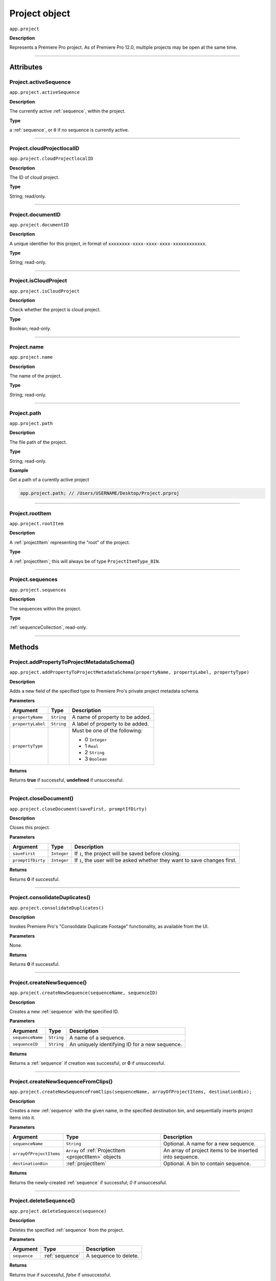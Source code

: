 .. highlight:: javascript

.. _project:

Project object
===================

``app.project``

**Description**

Represents a Premiere Pro project. As of Premiere Pro 12.0, multiple projects may be open at the same time.

----

==========
Attributes
==========

.. _project.activeSequence:

Project.activeSequence
*********************************************

``app.project.activeSequence``

**Description**

The currently active :ref:`sequence`, within the project.

**Type**

a :ref:`sequence`, or ``0`` if no sequence is currently active.

----

.. _project.cloudProjectlocalID:

Project.cloudProjectlocalID
*********************************************

``app.project.cloudProjectlocalID``

**Description**

The ID of cloud project.

**Type**

String; read/only.

----

.. _project.documentID:

Project.documentID
*********************************************

``app.project.documentID``

**Description**

A unique identifier for this project, in format of ``xxxxxxxx-xxxx-xxxx-xxxx-xxxxxxxxxxxx``.

**Type**

String; read-only.

----

.. _project.isCloudProject:

Project.isCloudProject
*********************************************

``app.project.isCloudProject``

**Description**

Check whether the project is cloud project.

**Type**

Boolean; read-only.

----

.. _project.name:

Project.name
*********************************************

``app.project.name``

**Description**

The name of the project.

**Type**

String; read-only.

----

.. _project.path:

Project.path
*********************************************

``app.project.path``

**Description**

The file path of the project.

**Type**

String; read-only.

**Example**

Get a path of a curently active project

.. code:: javascript

    app.project.path; // /Users/USERNAME/Desktop/Project.prproj

----

.. _project.rootItem:

Project.rootItem
*********************************************

``app.project.rootItem``

**Description**

A :ref:`projectItem` representing the "root" of the project.

**Type**

A :ref:`projectItem`; this will always be of type ``ProjectItemType_BIN``.

----

.. _project.sequences:

Project.sequences
*********************************************

``app.project.sequences``

**Description**

The sequences within the project.

**Type**

:ref:`sequenceCollection`, read-only.

----

=======
Methods
=======

.. _project.addPropertyToProjectMetadataSchema:

Project.addPropertyToProjectMetadataSchema()
*********************************************

``app.project.addPropertyToProjectMetadataSchema(propertyName, propertyLabel, propertyType)``

**Description**

Adds a new field of the specified type to Premiere Pro's private project metadata schema.

**Parameters**

=================  ===========  =======================
Argument           Type         Description
=================  ===========  =======================
``propertyName``   ``String``   A name of property to be added. 
``propertyLabel``  ``String``   A label of property to be added.
``propertyType``                Must be one of the following:

                                - 0 ``Integer``
                                - 1 ``Real``
                                - 2 ``String``
                                - 3 ``Boolean``
=================  ===========  =======================

**Returns**

Returns **true** if successful, **undefined** if unsuccessful.

----

.. _project.closeDocument:

Project.closeDocument()
*********************************************

``app.project.closeDocument(saveFirst, promptIfDirty)``

**Description**

Closes this project.

**Parameters**

=================  ===========  =======================
Argument           Type         Description
=================  ===========  =======================
``saveFirst``      ``Integer``  If ``1``, the project will be saved before closing.
``promptIfDirty``  ``Integer``  If ``1``, the user will be asked whether they want to save changes first.
=================  ===========  =======================

**Returns**

Returns **0** if successful.

----

.. _project.consolidateDuplicates:

Project.consolidateDuplicates()
*********************************************

``app.project.consolidateDuplicates()``

**Description**

Invokes Premiere Pro's "Consolidate Duplicate Footage" functionality, as available from the UI.

**Parameters**

None.

**Returns**

Returns  **0** if successful.

----

.. _project.createNewSequence:

Project.createNewSequence()
*********************************************

``app.project.createNewSequence(sequenceName, sequenceID)``

**Description**

Creates a new :ref:`sequence` with the specified ID.

**Parameters**

================  ===========  =======================
Argument          Type         Description
================  ===========  =======================
``sequenceName``  ``String``   A name of a sequence.
``sequenceID``    ``String``   An uniquely identifying ID for a new sequence.
================  ===========  =======================

**Returns**

Returns a :ref:`sequence` if creation was successful, or **0** if unsuccessful.

----

.. _project.createNewSequenceFromClips:

Project.createNewSequenceFromClips()
*****************************************************************************

``app.project.createNewSequenceFromClips(sequenceName, arrayOfProjectItems, destinationBin);``

**Description**

Creates a new :ref:`sequence` with the given name, in the specified destination bin, and sequentially inserts project items into it.

**Parameters**

=======================  =====================================================  =======================
Argument                 Type                                                   Description
=======================  =====================================================  =======================
``sequenceName``         ``String``                                             Optional. A name for a new sequence.
``arrayOfProjectItems``  ``Array`` of :ref:`ProjectItem <projectItem>` objects  An array of project items to be inserted into sequence.
``destinationBin``       :ref:`projectItem`                                     Optional. A bin to contain sequence. 
=======================  =====================================================  =======================

**Returns**

Returns the newly-created :ref:`sequence` if successful; `0` if unsuccessful.

----

.. _project.deleteSequence:

Project.deleteSequence()
*********************************************

``app.project.deleteSequence(sequence)``

**Description**

Deletes the specified :ref:`sequence` from the project.

**Parameters**

================  ===============  =======================
Argument          Type             Description
================  ===============  =======================
``sequence``      :ref:`sequence`  A sequence to delete.
================  ===============  =======================

**Returns**

Returns `true` if successful, `false` if unsuccessful.

----

.. _project.exportAAF:

Project.exportAAF()
*********************************************

``app.project.exportAAF(sequenceToExport, outputPath, mixdownVideo, explodeToMono, sampleRate, bitsPerSample, embedAudio, audioFileFormat, trimSources, handleFrames, presetPath, renderAudioEffects, includeClipCopies, preserveParentFolder)``

**Description**

Exports an AAF file of the specified :ref:`sequence`, using the specified settings.

**Parameters**

========================  =================  =======================
Argument                  Type               Description
========================  =================  =======================
``sequenceToExport``      :ref:`sequence`    A sequence to export.
``outputPath``            ``String``         An output path for .aaf file. 
``mixdownVideo``          ``Integer``        If ``1``, render video before export. 
``explodeToMono``         ``Integer``        If ``1``, breaks out stereo tracks to mono.
``sampleRate``            ``Integer``        The sample rate of output audio. 
``bitsPerSample``         ``Integer``        The bits per sample of audio output. 
``embedAudio``            ``Integer``        If ``1``, audio is embedded, if ``0``, external.
``audioFileFormat``       ``Integer``        ``0`` is AIFF, ``1`` is WAV.  
``trimSources``           ``Integer``        If ``1``, trim and re-encode media before export; ``0`` exports the entire file.
``handleFrames``          ``Integer``        The number of handle frames (from 0 to 1000).
``presetPath``            ``String``         A path to export preset (.epr) file. 
``renderAudioEffects``    ``Integer``        If ``1``, render audio effects before export.
``includeClipCopies``     ``Integer``        If ``1``, include each copy of a clip. 
``preserveParentFolder``  ``Integer``        If ``1``, preserves the parent folder, in output. 
========================  =================  =======================

**Returns**

Returns **0** if successful.

----

.. _project.exportFinalCutProXML:

Project.exportFinalCutProXML()
*********************************************

``app.project.exportFinalCutProXML(outputPath, suppressUI)``

**Description**

Exports an FCP XML representation of the entire project, to the specified output path.

**Parameters**

================  ===========  =======================
Argument          Type         Description
================  ===========  =======================
``outputPath``    ``String``   An output path for .xml file.
``suppressUI``    ``Integer``  If ``1``, no warnings or alerts will be shown, during the export.
================  ===========  =======================

**Returns**

Returns 0 if successful.

----

.. _project.exportOMF:

Project.exportOMF()
*********************************************

``app.project.exportOMF(sequence, outputPath, omfTitle, sampleRate, bitsPerSample, audioEncapsulated, audioFileFormat, trimAudioFiles, handleFrames, includePan)``

**Description**

Exports an OMF file of the specified :ref:`sequence`, using the specified settings.

**Parameters**

======================  =================  =======================
Argument                Type               Description
======================  =================  =======================
``sequence``            :ref:`sequence`    The sequence to be output. 
``filePath``            ``String``         An output path for .omf file.
``omfTitle``            ``String``         The title of the OMF.
``sampleRate``                             The sample rate of output audio. 
``bitsPerSample``                          The bits per sample of audio output. 
``audioEncapsulated``   ``Integer``        If ``1``, audio is embedded, if ``0``, external. 
``audioFileFormat``     ``Integer``        ``0`` is AIFF, ``1`` is WAV.
``trimAudioFiles``      ``Integer``        ``1`` means yes, trim audio files. 
``handleFrames``        ``Integer``        Number of handle frames (from 0 to 1000). 
``includePan``          ``Integer``        ``1`` means include pan info; ``0`` means don't. 
======================  =================  =======================

**Returns**

Returns **0** if successful.

----

.. _project.exportTimeline:

Project.exportTimeline()
*********************************************

``app.project.exportTimeline(exportControllerName)``

**Description**

Exports the currently active :ref:`sequence`, using an Export Controller plug-in with the specified name.

**Parameters**

=========================  ===========  =======================
Argument                   Type         Description
=========================  ===========  =======================
``exportControllerName``   ``String``   The name of the Export Controller plug-in to be used. To use the Premiere Pro SDK example Export Controller, the value would be "SDK Export Controller".
=========================  ===========  =======================

**Returns**

Returns **0** if successful, or an error code if not.

----

.. _project.getGraphicsWhiteLuminance:

Project.getGraphicsWhiteLuminance()
*****************************************************************************

``app.project.getGraphicsWhiteLuminance();``

**Description**

Retrieves the current graphics white luminance value, for this project.

**Parameters**

None.

**Returns**

Returns the currently selected graphics white value.

----

.. _project.getInsertionBin:

Project.getInsertionBin()
*********************************************

``app.project.getInsertionBin()``

**Description**

Returns a :ref:`projectItem` referencing the bin into which import will occur.

**Parameters**

None.

**Returns**

Returns a :ref:`projectItem` if successful, **0** if not.

----

.. _project.getProjectPanelMetadata:

Project.getProjectPanelMetadata()
*********************************************

``app.project.getProjectPanelMetadata()``

**Description**

Returns the current layout of the Project panel.

**Parameters**

None.

**Returns**

Returns a **String** representing the current Project panel layout, or **0** if unsuccessful.

----

.. _project.getSharedLocation:

Project.getSharedLocation()
*********************************************

``app.project.getSharedLocation()``

**Description**

Returns the path to the location to which shared files are to be copied.

**Parameters**

None.

**Returns**

Returns a **String** containing the path.

----

.. _project.getSupportedGraphicsWhiteLuminances:

Project.getSupportedGraphicsWhiteLuminances()
*****************************************************************************

``app.project.getSupportedGraphicsWhiteLuminances();``

**Description**

Retrieves the supported graphics white luminance values, for this project.

**Parameters**

None.

**Returns**

Returns an array of graphics white settings supported by the project; Currently it returns (100, 203, 300)

----

.. _project.importAEComps:

Project.importAEComps()
*********************************************

``app.project.importAEComps(path, compNames, targetBin)``

**Description**

Imports specified Compositions (by name) from the containing After Effects .aep project file. You can specify a target bin within the containing project; otherwise, the Compositions will appear in the most recently targeted bin, within this project.

**Parameters**

======================  ===================  =======================
Argument                Type                 Description
======================  ===================  =======================
``path``                ``String``           A path to the After Effects .aep project file.
``compNames``           ``Array``            Names of compositions within the specified project, to be imported.
``targetBin``           :ref:`projectItem`   Optional. The destination bin for this import.
======================  ===================  =======================

**Returns**

Returns **0** if successful.

----

.. _project.importAllAEComps:

Project.importAllAEComps()
*********************************************

``app.project.importAllAEComps(path, targetBin)``

**Description**

Imports specified Compositions (by name) from the containing After Effects .aep project file. You can specify a target bin within the containing project; otherwise, the Compositions will appear in the most recently targeted bin, within this project.

**Parameters**

================  ==================  =======================
Argument          Type                Description
================  ==================  =======================
``path``          ``String``          A path to After Effects .aep project file.
``targetBin``     :ref:`projectItem`  Optional. The destination bin for this import.
================  ==================  =======================

**Returns**

Returns **0** if successful.

----

.. _project.importFiles:

Project.importFiles()
*********************************************

``app.project.importFiles(filePaths, suppressUI, targetBin, importAsNumberedStills)``

**Description**

Imports media from the specified file paths.

**Parameters**

============================  ==================  =======================
Argument                      Type                Description
============================  ==================  =======================
``filePaths``                 ``Array``           An array of the file paths to be imported.
``suppressUI``                ``Boolean``         Whether warning dialogs should be suppressed.
``targetBin``                 :ref:`projectItem`  The bin into which the files should be imported.
``importAsNumberedStills``    ``Boolean``         Whether the file paths should be interpreted as a sequence of numbered stills.
============================  ==================  =======================

**Returns**

Returns **true** if successful, **false** if not.

----

.. _project.importSequences:

Project.importSequences()
*********************************************

``app.project.importSequences(path, sequenceIDs)``

**Description**

Imports an array of :ref:`sequence <sequence>` objects (with specified sequenceIDs), from the specified project, into the current project.

**Parameters**

================  ===========  =======================
Argument          Type         Description
================  ===========  =======================
``path``          ``String``   A path to a project file.
``sequenceIDs``   ``Array``    An array of sequence IDs to import.
================  ===========  =======================

**Returns**

Returns **0** if successful.

----

.. _project.isSharedLocationCopyEnabled:

Project.isSharedLocationCopyEnabled()
*********************************************

``app.project.isSharedLocationCopyEnabled()``

**Description**

Determines whether copying to a shared location is enabled, for this project.

**Parameters**

None.

**Returns**

Returns  **true** if copying is enabled; **false** if not.

----

.. _project.newBarsAndTone:

Project.newBarsAndTone()
**************************************************

``app.project.newBarsAndTone(width, height, timeBase, PARNum, PARDen, audioSampleRate, name)``

**Description**

Creates a new :ref:`sequence` with the given name, based on the specified preset (.sqpreset file).

**Parameters**

====================  ===========  =======================
Argument              Type         Description
====================  ===========  =======================
``width``             ``Integer``   
``height``            ``Integer``   
``timeBase``                       A timebase for a new project item.
``PARNum``            ``Integer``  Pixel aspect ration numerator. 
``PARDen``            ``Integer``  Pixel aspect ration denominator. 
``audioSampleRate``                Audio sample rate. 
``name``              ``String``   Name for a new project item. 
====================  ===========  =======================

**Returns**

Returns a :ref:`projectItem` for the new bars and tone, or **0** if unsuccessful.

----

.. _project.newSequence:

Project.newSequence()
***********************************************

``app.project.newSequence(name, pathToSequencePreset)``

**Description**

Creates a new :ref:`sequence` with the given name, based on the specified preset (.sqpreset file).

**Parameters**

=========================  ===========  =======================
Argument                   Type         Description
=========================  ===========  =======================
``name``                   ``String``   Name for a new sequence. 
``pathToSequencePreset``   ``String``   A path to a preset .sqpreset file. 
=========================  ===========  =======================

**Returns**

Returns a :ref:`sequence`, or **0** if unsuccessful.

----

.. _project.openSequence:

Project.openSequence()
*********************************************

``app.project.openSequence(sequence.sequenceID)``

**Description**

Makes the :ref:`sequence` with the provided sequence ID, active. This will open the sequence in the Timeline panel.

**Parameters**

================  ===========================  =======================
Argument          Type                         Description
================  ===========================  =======================
``sequenceID``    :ref:`sequence.sequenceID`   A valid sequence ID that should be opened.
================  ===========================  =======================

**Returns**

Returns **true** if successful, **false** if not.

----

.. _project.pauseGrowing:

Project.pauseGrowing()
*********************************************

``app.project.pauseGrowing(pause)``

**Description**

Pauses (and resumes) growing file capture.

**Parameters**

================  ===========  =======================
Argument          Type         Description
================  ===========  =======================
``pause``         ``Integer``  If ``1``, growing files are enabled.
================  ===========  =======================

**Returns**

Returns **0** if successful.

----

.. _project.save:

Project.save()
*********************************************

``app.project.save()``

**Description**

Saves the project, at its current path.

**Parameters**

None.

**Returns**

Returns **0** if successful.

----

.. _project.saveAs:

Project.saveAs()
*********************************************

``app.project.saveAs(path)``

**Description**

Exports the current project to a new unique file path, opens the project from the new location, and closes the previously-opened (and identical) project.

**Parameters**

================  ===========  =======================
Argument          Type         Description
================  ===========  =======================
``path``          ``String``   A path to a new file.
================  ===========  =======================

**Returns**

Returns **0** if successful, or an error code if not.

----

.. _project.setEnableTranscodeOnIngest:

Project.setEnableTranscodeOnIngest()
*****************************************************************************

``app.project.setEnableTranscodeOnIngest(state);``

**Description**

Controls the enablement of transcode-upon-ingest behavior, for the given project.

**Parameters**

================  ===========  =======================
Argument          Type         Description
================  ===========  =======================
``state``         ``Boolean``  The desired state.
================  ===========  =======================

**Returns**

Returns **true** if successful.

----

.. _project.setGraphicsWhiteLuminance:

Project.setGraphicsWhiteLuminance()
*****************************************************************************

``app.project.setGraphicsWhiteLuminance(value)``

**Description**

Sets the current graphics white luminance value, for this project. 

**Parameters**

================  ===========  =======================
Argument          Type         Description
================  ===========  =======================
``value``         ``Integer``  The value to be used; must be a value provided by :ref:`project.getSupportedGraphicsWhiteLuminances`.
================  ===========  =======================

**Returns**

Returns true if successful.

----

.. _project.setProjectPanelMetadata:

Project.setProjectPanelMetadata()
*********************************************

``app.project.setProjectPanelMetadata(layout)``

**Description**

Returns the current layout of the Project panel.

**Parameters**

=========================  ===========  =======================
Argument                   Type         Description
=========================  ===========  =======================
``layout``                 ``String``   Represents the desired Project panel layout. Note: The only known method for generating a valid layout string, is setting the Project panel as desired then using :ref:`project.getProjectPanelMetadata`.
=========================  ===========  =======================

**Returns**

Returns  **0** if unsuccessful.

----

.. _project.setScratchDiskPath:

Project.setScratchDiskPath()
*********************************************

``app.project.setScratchDiskPath(newPath, whichScratchDiskPath)``

**Description**

Changes the specified scratch disk path to a new path.

**Parameters**

=========================  ===========  =======================
Argument                   Type         Description
=========================  ===========  =======================
``newPath``                ``String``   A new path.
``scratchDiskType``         ``Enum``     Enumerated value, must be one of the following: 

                                         - ``ScratchDiskType.FirstVideoCaptureFolder``
                                         - ``ScratchDiskType.FirstAudioCaptureFolder``
                                         - ``ScratchDiskType.FirstVideoPreviewFolder``
                                         - ``ScratchDiskType.FirstAudioPreviewFolder``
                                         - ``ScratchDiskType.FirstAutoSaveFolder``
                                         - ``ScratchDiskType.FirstCCLibrariesFolder``
                                         - ``ScratchDiskType.FirstCapsuleMediaFolder``
=========================  ===========  =======================



- ``ScratchDiskType.FirstAudioCaptureFolder``
- ``ScratchDiskType.FirstVideoPreviewFolder``
- ``ScratchDiskType.FirstAudioPreviewFolder``
- ``ScratchDiskType.FirstAutoSaveFolder``
- ``ScratchDiskType.FirstCCLibrariesFolder``
- ``ScratchDiskType.FirstCapsuleMediaFolder``



**Returns**

Returns  **0** if unsuccessful.
